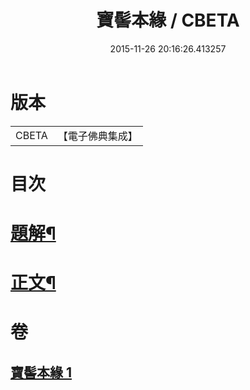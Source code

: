#+TITLE: 寶髻本緣 / CBETA
#+DATE: 2015-11-26 20:16:26.413257
* 版本
 |     CBETA|【電子佛典集成】|

* 目次
* [[file:KR6v0102_001.txt::001-0334a3][題解¶]]
* [[file:KR6v0102_001.txt::0335a9][正文¶]]
* 卷
** [[file:KR6v0102_001.txt][寶髻本緣 1]]
